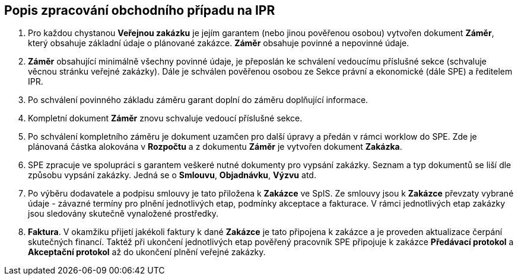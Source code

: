 == Popis zpracování obchodního případu na IPR

1. Pro každou chystanou **Veřejnou zakázku** je jejím garantem (nebo jinou pověřenou osobou) vytvořen dokument **Záměr**, který obsahuje základní údaje o plánované zakázce. **Záměr** obsahuje povinné a nepovinné údaje.
2. **Záměr** obsahující minimálně všechny povinné údaje, je přeposlán ke schválení vedoucímu příslušné sekce (schvaluje věcnou stránku veřejné zakázky). Dále je schválen pověřenou osobou ze Sekce právní a ekonomické (dále SPE) a ředitelem IPR.
3. Po schválení povinného základu záměru garant doplní do záměru doplňující informace.
4. Kompletní dokument **Záměr** znovu schvaluje vedoucí příslušné sekce.
5. Po schválení kompletního záměru je dokument uzamčen pro další úpravy a předán v rámci worklow do SPE. Zde je plánovaná částka alokována v **Rozpočtu** a z dokumentu *Záměr* je vytvořen dokument *Zakázka*.
6. SPE zpracuje ve spolupráci s garantem veškeré nutné dokumenty pro vypsání zakázky. Seznam a typ dokumentů se liší dle způsobu vypsání zakázky. Jedná se o **Smlouvu**, **Objadnávku**, **Výzvu** atd.
7. Po výběru dodavatele a podpisu smlouvy je tato přiložena k **Zakázce** ve SpIS. Ze smlouvy jsou k **Zakázce** převzaty vybrané údaje -  závazné termíny pro plnění jednotlivých etap, podmínky akceptace a fakturace. V rámci jednotlivých etap zakázky jsou sledovány skutečně vynaložené prostředky.
8. **Faktura**. V okamžiku přijetí jakékoli faktury k dané **Zakázce** je tato připojena k zakázce a je proveden aktualizace čerpání skutečných financí. Taktéž při ukončení jednotlivých etap pověřený pracovník SPE připojuje k zakázce **Předávací protokol** a **Akceptační protokol** až do ukončení plnění veřejné zakázky.
